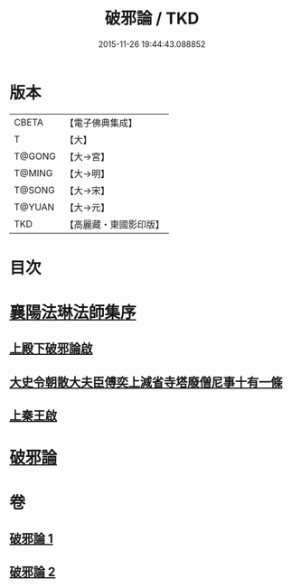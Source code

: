 #+TITLE: 破邪論 / TKD
#+DATE: 2015-11-26 19:44:43.088852
* 版本
 |     CBETA|【電子佛典集成】|
 |         T|【大】     |
 |    T@GONG|【大→宮】   |
 |    T@MING|【大→明】   |
 |    T@SONG|【大→宋】   |
 |    T@YUAN|【大→元】   |
 |       TKD|【高麗藏・東國影印版】|

* 目次
* [[file:KR6r0142_001.txt::001-0474c17][襄陽法琳法師集序]]
** [[file:KR6r0142_001.txt::0475a28][上殿下破邪論啟]]
** [[file:KR6r0142_001.txt::0475c1][大史令朝散大夫臣傅奕上減省寺塔廢僧尼事十有一條]]
** [[file:KR6r0142_001.txt::0476b6][上秦王啟]]
* [[file:KR6r0142_001.txt::0477b8][破邪論]]
* 卷
** [[file:KR6r0142_001.txt][破邪論 1]]
** [[file:KR6r0142_002.txt][破邪論 2]]
